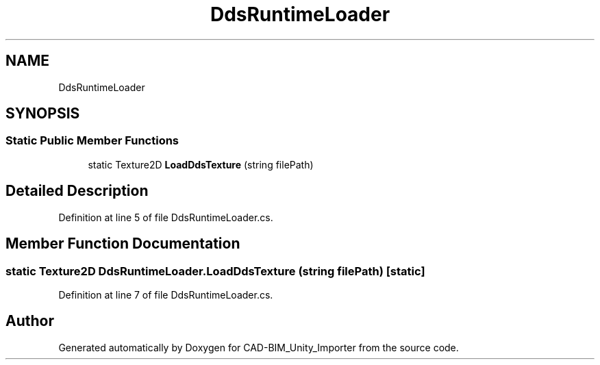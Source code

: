 .TH "DdsRuntimeLoader" 3 "Thu May 16 2019" "CAD-BIM_Unity_Importer" \" -*- nroff -*-
.ad l
.nh
.SH NAME
DdsRuntimeLoader
.SH SYNOPSIS
.br
.PP
.SS "Static Public Member Functions"

.in +1c
.ti -1c
.RI "static Texture2D \fBLoadDdsTexture\fP (string filePath)"
.br
.in -1c
.SH "Detailed Description"
.PP 
Definition at line 5 of file DdsRuntimeLoader\&.cs\&.
.SH "Member Function Documentation"
.PP 
.SS "static Texture2D DdsRuntimeLoader\&.LoadDdsTexture (string filePath)\fC [static]\fP"

.PP
Definition at line 7 of file DdsRuntimeLoader\&.cs\&.

.SH "Author"
.PP 
Generated automatically by Doxygen for CAD-BIM_Unity_Importer from the source code\&.
